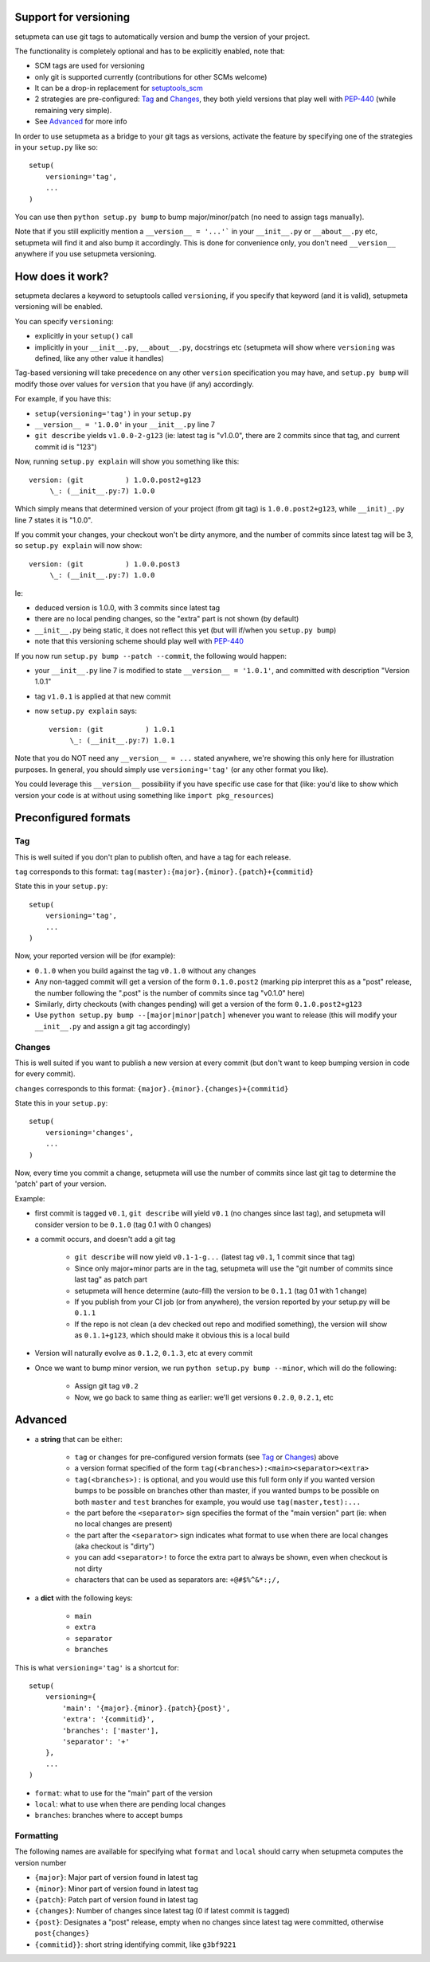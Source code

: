 Support for versioning
======================

setupmeta can use git tags to automatically version and bump the version of your project.

The functionality is completely optional and has to be explicitly enabled, note that:

* SCM tags are used for versioning

* only git is supported currently (contributions for other SCMs welcome)

* It can be a drop-in replacement for setuptools_scm_

* 2 strategies are pre-configured: Tag_ and Changes_, they both yield versions that play well with PEP-440_ (while remaining very simple).

* See Advanced_ for more info

In order to use setupmeta as a bridge to your git tags as versions, activate the feature by specifying one of the strategies in your ``setup.py`` like so::

    setup(
        versioning='tag',
        ...
    )

You can use then ``python setup.py bump`` to bump major/minor/patch (no need to assign tags manually).

Note that if you still explicitly mention a ``__version__ = '...'``` in your ``__init__.py`` or ``__about__.py`` etc, setupmeta will find it and also bump it accordingly.
This is done for convenience only, you don't need ``__version__`` anywhere if you use setupmeta versioning.


How does it work?
=================

setupmeta declares a keyword to setuptools called ``versioning``, if you specify that keyword (and it is valid), setupmeta versioning will be enabled.

You can specify ``versioning``:

* explicitly in your ``setup()`` call

* implicitly in your ``__init__.py``, ``__about__.py``, docstrings etc (setupmeta will show where ``versioning`` was defined, like any other value it handles)

Tag-based versioning will take precedence on any other ``version`` specification you may have, and ``setup.py bump`` will modify those over values for ``version`` that you have (if any) accordingly.

For example, if you have this:

* ``setup(versioning='tag')`` in your ``setup.py``

* ``__version__ = '1.0.0'`` in your ``__init__.py`` line 7

* ``git describe`` yields ``v1.0.0-2-g123`` (ie: latest tag is "v1.0.0", there are 2 commits since that tag, and current commit id is "123")

Now, running ``setup.py explain`` will show you something like this::

    version: (git          ) 1.0.0.post2+g123
         \_: (__init__.py:7) 1.0.0

Which simply means that determined version of your project (from git tag) is ``1.0.0.post2+g123``, while ``__init)_.py`` line 7 states it is "1.0.0".

If you commit your changes, your checkout won't be dirty anymore, and the number of commits since latest tag will be 3, so ``setup.py explain`` will now show::

    version: (git          ) 1.0.0.post3
         \_: (__init__.py:7) 1.0.0

Ie:

* deduced version is 1.0.0, with 3 commits since latest tag

* there are no local pending changes, so the "extra" part is not shown (by default)

* ``__init__.py`` being static, it does not reflect this yet (but will if/when you ``setup.py bump``)

* note that this versioning scheme should play well with PEP-440_

If you now run ``setup.py bump --patch --commit``, the following would happen:

* your ``__init__.py`` line 7 is modified to state ``__version__ = '1.0.1'``, and committed with description "Version 1.0.1"

* tag ``v1.0.1`` is applied at that new commit

* now ``setup.py explain`` says::

    version: (git          ) 1.0.1
         \_: (__init__.py:7) 1.0.1

Note that you do NOT need any ``__version__ = ...`` stated anywhere, we're showing this only here for illustration purposes.
In general, you should simply use ``versioning='tag'`` (or any other format you like).

You could leverage this ``__version__`` possibility if you have specific use case for that
(like: you'd like to show which version your code is at without using something like ``import pkg_resources``)


Preconfigured formats
=====================

Tag
---

This is well suited if you don't plan to publish often, and have a tag for each release.

``tag`` corresponds to this format: ``tag(master):{major}.{minor}.{patch}+{commitid}``

State this in your ``setup.py``::

    setup(
        versioning='tag',
        ...
    )


Now, your reported version will be (for example):

* ``0.1.0`` when you build against the tag ``v0.1.0`` without any changes

* Any non-tagged commit will get a version of the form ``0.1.0.post2`` (marking pip interpret this as a "post" release, the number following the ".post" is the number of commits since tag "v0.1.0" here)

* Similarly, dirty checkouts (with changes pending) will get a version of the form ``0.1.0.post2+g123``

* Use ``python setup.py bump --[major|minor|patch]`` whenever you want to release (this will modify your ``__init__.py`` and assign a git tag accordingly)


Changes
-------

This is well suited if you want to publish a new version at every commit (but don't want to keep bumping version in code for every commit).

``changes`` corresponds to this format: ``{major}.{minor}.{changes}+{commitid}``

State this in your ``setup.py``::

    setup(
        versioning='changes',
        ...
    )


Now, every time you commit a change, setupmeta will use the number of commits since last git tag to determine the 'patch' part of your version.


Example:

* first commit is tagged ``v0.1``, ``git describe`` will yield ``v0.1`` (no changes since last tag), and setupmeta will consider version to be ``0.1.0`` (tag 0.1 with 0 changes)

* a commit occurs, and doesn't add a git tag

    * ``git describe`` will now yield ``v0.1-1-g...`` (latest tag ``v0.1``, 1 commit since that tag)

    * Since only major+minor parts are in the tag, setupmeta will use the "git number of commits since last tag" as patch part

    * setupmeta will hence determine (auto-fill) the version to be ``0.1.1`` (tag 0.1 with 1 change)

    * If you publish from your CI job (or from anywhere), the version reported by your setup.py will be ``0.1.1``

    * If the repo is not clean (a dev checked out repo and modified something), the version will show as ``0.1.1+g123``, which should make it obvious this is a local build

* Version will naturally evolve as ``0.1.2``, ``0.1.3``, etc at every commit

* Once we want to bump minor version, we run ``python setup.py bump --minor``, which will do the following:

    * Assign git tag ``v0.2``

    * Now, we go back to same thing as earlier: we'll get versions ``0.2.0``, ``0.2.1``, etc


Advanced
========

* a **string** that can be either:

    * ``tag`` or ``changes`` for pre-configured version formats (see Tag_ or Changes_) above

    * a version format specified of the form ``tag(<branches>):<main><separator><extra>``

    * ``tag(<branches>):`` is optional, and you would use this full form only if you wanted version bumps to be possible on branches other than master,
      if you wanted bumps to be possible on both ``master`` and ``test`` branches for example, you would use ``tag(master,test):...``

    * the part before the ``<separator>`` sign specifies the format of the "main version" part (ie: when no local changes are present)

    * the part after the ``<separator>`` sign indicates what format to use when there are local changes (aka checkout is "dirty")

    * you can add ``<separator>!`` to force the extra part to always be shown, even when checkout is not dirty

    * characters that can be used as separators are: ``+@#$%^&*:;/,``

* a **dict** with the following keys:

    * ``main``

    * ``extra``

    * ``separator``

    * ``branches``


This is what ``versioning='tag'`` is a shortcut for::

    setup(
        versioning={
            'main': '{major}.{minor}.{patch}{post}',
            'extra': '{commitid}',
            'branches': ['master'],
            'separator': '+'
        },
        ...
    )

* ``format``: what to use for the "main" part of the version

* ``local``: what to use when there are pending local changes

* ``branches``: branches where to accept bumps


Formatting
----------

The following names are available for specifying what ``format`` and ``local`` should carry when setupmeta computes the version number

* ``{major}``: Major part of version found in latest tag

* ``{minor}``: Minor part of version found in latest tag

* ``{patch}``: Patch part of version found in latest tag

* ``{changes}``: Number of changes since latest tag (0 if latest commit is tagged)

* ``{post}``: Designates a "post" release, empty when no changes since latest tag were committed, otherwise ``post{changes}``

* ``{commitid}}``: short string identifying commit, like ``g3bf9221``


.. _PEP-440: https://www.python.org/dev/peps/pep-0440/

.. _setuptools_scm: https://github.com/pypa/setuptools_scm
